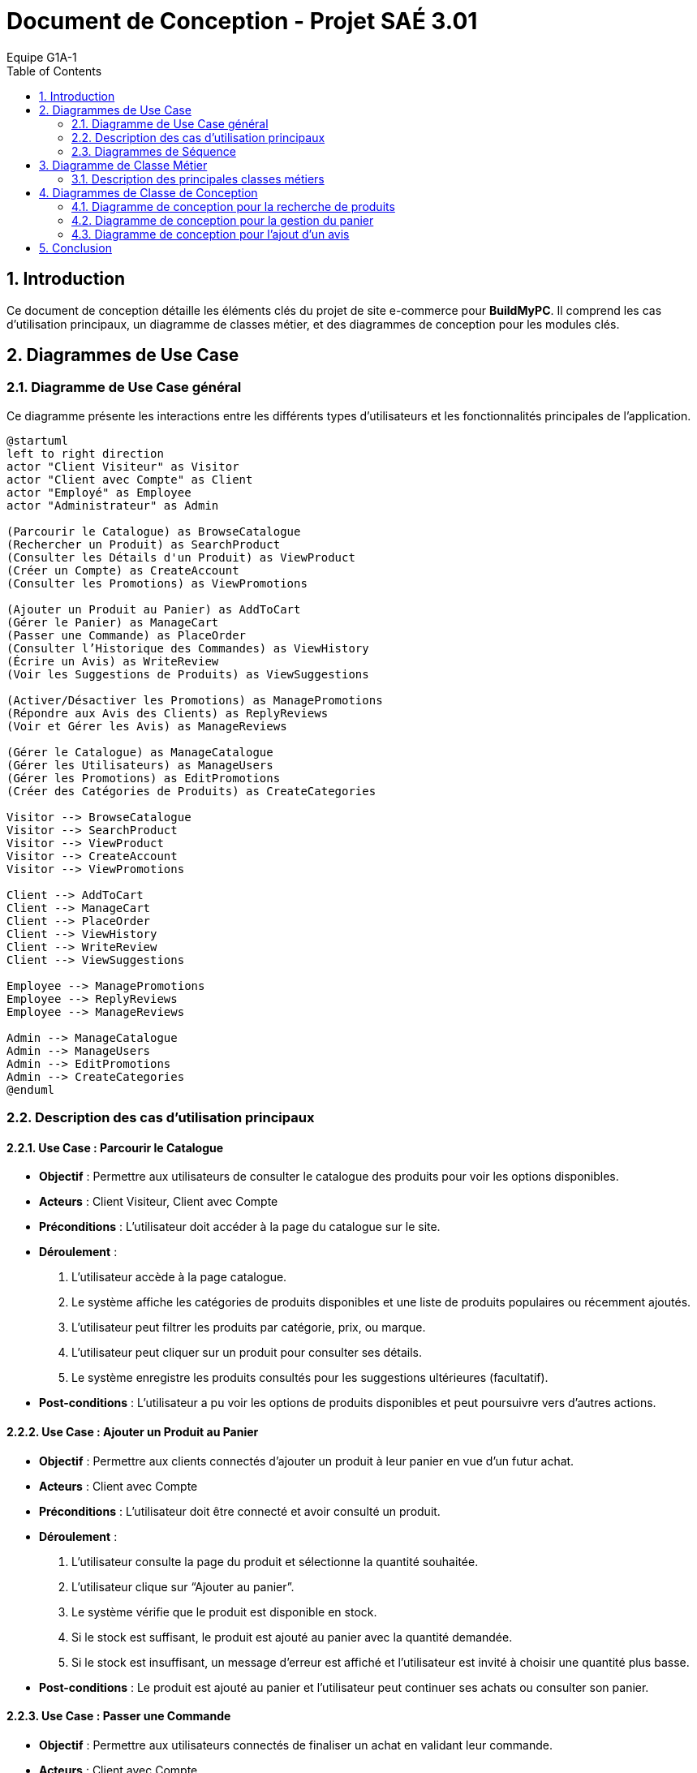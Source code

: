 = Document de Conception - Projet SAÉ 3.01
:author: Equipe G1A-1
:date: {docdate}
:toc: macro
:numbered:

// Table of Contents
toc::[]

== Introduction

Ce document de conception détaille les éléments clés du projet de site e-commerce pour *BuildMyPC*. Il comprend les cas d'utilisation principaux, un diagramme de classes métier, et des diagrammes de conception pour les modules clés.

== Diagrammes de Use Case

=== Diagramme de Use Case général

Ce diagramme présente les interactions entre les différents types d’utilisateurs et les fonctionnalités principales de l'application.

[plantuml]
----
@startuml
left to right direction
actor "Client Visiteur" as Visitor
actor "Client avec Compte" as Client
actor "Employé" as Employee
actor "Administrateur" as Admin

(Parcourir le Catalogue) as BrowseCatalogue
(Rechercher un Produit) as SearchProduct
(Consulter les Détails d'un Produit) as ViewProduct
(Créer un Compte) as CreateAccount
(Consulter les Promotions) as ViewPromotions

(Ajouter un Produit au Panier) as AddToCart
(Gérer le Panier) as ManageCart
(Passer une Commande) as PlaceOrder
(Consulter l’Historique des Commandes) as ViewHistory
(Écrire un Avis) as WriteReview
(Voir les Suggestions de Produits) as ViewSuggestions

(Activer/Désactiver les Promotions) as ManagePromotions
(Répondre aux Avis des Clients) as ReplyReviews
(Voir et Gérer les Avis) as ManageReviews

(Gérer le Catalogue) as ManageCatalogue
(Gérer les Utilisateurs) as ManageUsers
(Gérer les Promotions) as EditPromotions
(Créer des Catégories de Produits) as CreateCategories

Visitor --> BrowseCatalogue
Visitor --> SearchProduct
Visitor --> ViewProduct
Visitor --> CreateAccount
Visitor --> ViewPromotions

Client --> AddToCart
Client --> ManageCart
Client --> PlaceOrder
Client --> ViewHistory
Client --> WriteReview
Client --> ViewSuggestions

Employee --> ManagePromotions
Employee --> ReplyReviews
Employee --> ManageReviews

Admin --> ManageCatalogue
Admin --> ManageUsers
Admin --> EditPromotions
Admin --> CreateCategories
@enduml
----

=== Description des cas d'utilisation principaux

==== Use Case : Parcourir le Catalogue

- **Objectif** : Permettre aux utilisateurs de consulter le catalogue des produits pour voir les options disponibles.
- **Acteurs** : Client Visiteur, Client avec Compte
- **Préconditions** : L’utilisateur doit accéder à la page du catalogue sur le site.
- **Déroulement** :
  1. L’utilisateur accède à la page catalogue.
  2. Le système affiche les catégories de produits disponibles et une liste de produits populaires ou récemment ajoutés.
  3. L’utilisateur peut filtrer les produits par catégorie, prix, ou marque.
  4. L’utilisateur peut cliquer sur un produit pour consulter ses détails.
  5. Le système enregistre les produits consultés pour les suggestions ultérieures (facultatif).
- **Post-conditions** : L’utilisateur a pu voir les options de produits disponibles et peut poursuivre vers d’autres actions.

==== Use Case : Ajouter un Produit au Panier

- **Objectif** : Permettre aux clients connectés d’ajouter un produit à leur panier en vue d’un futur achat.
- **Acteurs** : Client avec Compte
- **Préconditions** : L’utilisateur doit être connecté et avoir consulté un produit.
- **Déroulement** :
  1. L’utilisateur consulte la page du produit et sélectionne la quantité souhaitée.
  2. L’utilisateur clique sur “Ajouter au panier”.
  3. Le système vérifie que le produit est disponible en stock.
  4. Si le stock est suffisant, le produit est ajouté au panier avec la quantité demandée.
  5. Si le stock est insuffisant, un message d’erreur est affiché et l’utilisateur est invité à choisir une quantité plus basse.
- **Post-conditions** : Le produit est ajouté au panier et l’utilisateur peut continuer ses achats ou consulter son panier.

==== Use Case : Passer une Commande

- **Objectif** : Permettre aux utilisateurs connectés de finaliser un achat en validant leur commande.
- **Acteurs** : Client avec Compte
- **Préconditions** : L’utilisateur doit être connecté et avoir des articles dans son panier.
- **Déroulement** :
  1. L’utilisateur accède à son panier et vérifie les articles.
  2. L’utilisateur sélectionne l’adresse de livraison ou en ajoute une nouvelle.
  3. L’utilisateur clique sur “Passer la commande”.
  4. Le système calcule le montant total et propose les options de paiement.
  5. L’utilisateur sélectionne son mode de paiement et entre les informations nécessaires.
  6. Le système valide le paiement et passe le statut de la commande à “En cours de traitement”.
  7. Le système envoie une confirmation de commande à l’utilisateur par email.
- **Post-conditions** : La commande est enregistrée et en cours de traitement.

==== Use Case : Appliquer une Promotion

- **Objectif** : Permettre aux employés ou administrateurs d’appliquer des promotions pour améliorer les ventes.
- **Acteurs** : Employé, Administrateur
- **Préconditions** : L’utilisateur (employé ou administrateur) est connecté et dispose des droits appropriés.
- **Déroulement** :
  1. L’utilisateur accède au tableau de gestion des promotions.
  2. L’utilisateur sélectionne une promotion et l’associe à un ou plusieurs produits.
  3. Le système met à jour les produits concernés avec la réduction.
- **Post-conditions** : La promotion est active et visible par les clients.

==== Use Case : Gérer les Avis

- **Objectif** : Permettre aux clients de publier des avis et aux employés de modérer ou répondre à ces avis.
- **Acteurs** : Client avec Compte, Employé
- **Préconditions** : Le client doit être connecté et avoir déjà acheté le produit.
- **Déroulement** :
  1. Le client accède à la page du produit et sélectionne “Ajouter un avis”.
  2. Le client remplit les informations de l’avis (note, commentaire) et soumet.
  3. Le système enregistre l’avis et l’associe au produit.
  4. L’employé peut consulter les avis et, si nécessaire, répondre ou modérer pour assurer leur conformité.
- **Post-conditions** : L’avis est visible pour les autres clients et contribue à la réputation du produit.

=== Diagrammes de Séquence

==== Diagramme de Séquence : Passer une Commande avec le Panier

Ce diagramme de séquence illustre le processus pour un client de passer une commande à partir de son panier, avec vérification de l'adresse de livraison, calcul du montant total, et confirmation du paiement.

[plantuml]
----
@startuml
actor Client
participant "Panier" as Panier
participant "Commande" as Commande
participant "Paiement" as Paiement
participant "Système" as Systeme

Client -> Panier: vérifierContenuPanier()
Panier --> Client: contenu confirmé

Client -> Systeme: sélectionnerAdresseLivraison()
Systeme --> Client: confirmation de l'adresse

Client -> Commande: passerCommande()
Commande -> Panier: obtenirProduits()
Panier --> Commande: liste des produits

Commande -> Systeme: calculerMontantTotal()
Systeme --> Commande: montant total

Commande -> Paiement: effectuerPaiement(montant)
Paiement --> Commande: confirmation de paiement

Commande -> Systeme: mettreAJourEtat("En cours de traitement")
Systeme --> Commande: état mis à jour

Commande -> Client: confirmerCommande()
Systeme -> Client: envoyerConfirmationEmail()
@enduml
----

==== Diagramme de Séquence : Ajouter un Produit au Panier

Ce diagramme de séquence montre l'interaction entre le client, le produit, le panier, et le système lorsqu'un client ajoute un produit à son panier. Le système vérifie la disponibilité du stock avant de confirmer l'ajout.

[plantuml]
----
@startuml
actor Client
participant "Produit" as Produit
participant "Panier" as Panier
participant "Système" as Systeme

Client -> Produit: consulterDétails()
Produit --> Client: afficherDétailsProduit

Client -> Panier: ajouterProduit(produit, quantité)
Panier -> Systeme: vérifierStock(produit, quantité)
Systeme --> Panier: stock suffisant?

alt stock suffisant
    Panier -> Client: produit ajouté avec succès
else stock insuffisant
    Panier -> Client: message d'erreur (stock insuffisant)
end
@enduml
----

== Diagramme de Classe Métier

Le diagramme de classe métier ci-dessous illustre les principales entités de l'application e-commerce ainsi que leurs relations. Chaque classe représente une entité du système, et leurs attributs et méthodes reflètent les opérations essentielles pour le fonctionnement de la plateforme.

[plantuml]
----
@startuml
class Client {
    - id: int
    - nom: String
    - email: String
    - motDePasse: String
    - telephone: String
    - historiqueCommandes: List<Commande>
    + creerCompte(email: String, motDePasse: String): bool
    + seConnecter(email: String, motDePasse: String): bool
    + ajouterProduitAuPanier(produit: Produit, quantite: int)
    + passerCommande(): Commande
}

class Produit {
    - id: int
    - nom: String
    - description: String
    - prix: float
    - imageURL: String
    + consulterDetails(): void
    + mettreAJourStock(nouveauStock: int): void
}

class Panier {
    - id: int
    - produits: Map<Produit, int>   // produit -> quantité
    + ajouterProduit(produit: Produit, quantite: int): void
    + retirerProduit(produit: Produit): void
    + calculerTotal(): float
    + viderPanier(): void
}

class Commande {
    - id: int
    - date: Date
    - montant: float
    - etat: String
    - produits: Map<Produit, int>   // produit -> quantité
    - adresseLivraison: Adresse
    + passerCommande(): void
    + annulerCommande(): void
    + mettreAJourEtat(nouvelEtat: String): void
}

class Adresse {
    - id: int
    - rue: String
    - ville: String
    - codePostal: String
    - pays: String
    - typeAdresse: String  // ex: "Facturation", "Livraison"
}

class Avis {
    - id: int
    - note: int
    - commentaire: String
    - date: Date
    - client: Client
    + ajouterAvis(note: int, commentaire: String): void
    + modifierAvis(nouvelleNote: int, nouveauCommentaire: String): void
}

class Promotion {
    - id: int
    - description: String
    - dateDebut: Date
    - dateFin: Date
    - reductionPourcentage: float
    + appliquerReduction(produit: Produit): float
    + estValide(): bool
}

class Employe {
    - id: int
    - nom: String
    - role: String
    + activerPromotion(promotion: Promotion): void
    + desactiverPromotion(promotion: Promotion): void
    + repondreAvis(avis: Avis, reponse: String): void
}

class Administrateur {
    - id: int
    - nom: String
    + ajouterProduit(produit: Produit): void
    + supprimerProduit(produit: Produit): void
    + gererEmployes(employe: Employe, action: String): void
    + creerPromotion(description: String, reduction: float, dateDebut: Date, dateFin: Date): Promotion
}

class Paiement {
    - id: int
    - montant: float
    - type: String  // ex: "Carte Bancaire", "PayPal"
    - statut: String
    - datePaiement: Date
    + effectuerPaiement(): bool
    + annulerPaiement(): void
}

class Categorie {
    - id: int
    - nom: String
    - sousCategories: List<Categorie>
    + ajouterSousCategorie(categorie: Categorie): void
    + getCategories(): List<Categorie>
}

class Stock {
    - id: int
    - quantite: int
    - seuilAlerte: int
    + verifierStock(): bool
    + genererAlerteSiFaibleStock(): void
}

class HistoriqueAction {
    - id: int
    - dateAction: Date
    - typeAction: String
    - description: String
}

Client "1" -- "1" Panier
Client "1" -- "0..*" Commande
Client "1" -- "0..*" Avis
Client "1" -- "1..*" Adresse

Produit "1" -- "0..*" Avis
Produit "1" -- "1" Stock
Produit "0..*" -- "1" Categorie
Commande "1" -- "1" Paiement
Commande "1" -- "1..*" Produit
Employe "1" -- "0..*" Promotion
Employe "1" -- "0..*" HistoriqueAction
Administrateur "1" -- "0..*" Employe
Administrateur "1" -- "0..*" Produit
Administrateur "1" -- "0..*" HistoriqueAction
Promotion "0..*" -- "0..*" Produit
@enduml
----

=== Description des principales classes métiers

- **Client** : Représente un utilisateur du site. Le client peut créer un compte, se connecter, ajouter des produits au panier, passer des commandes et consulter son historique de commandes. Chaque client a également la possibilité d'ajouter des avis sur les produits achetés.

- **Produit** : Représente les produits vendus sur le site, avec des attributs tels que le nom, la description, le prix et l'image. Les produits sont associés à une catégorie et un stock, et les clients peuvent consulter leurs détails.

- **Panier** : Associé à un client, le panier contient une collection de produits et leurs quantités. Le panier permet d'ajouter ou retirer des produits, de calculer le total des articles et de vider son contenu si nécessaire.

- **Commande** : Représente une commande passée par un client, contenant des produits, le montant total, et l'état de la commande (ex. "en cours", "livrée"). Une commande est également associée à un paiement et une adresse de livraison.

- **Adresse** : Contient les informations d'adresse pour la livraison ou la facturation. Chaque client peut avoir une ou plusieurs adresses, spécifiant la rue, la ville, le code postal, et le pays.

- **Avis** : Permet aux clients d'ajouter des avis sur les produits achetés, en donnant une note et un commentaire. Les avis sont liés aux produits et peuvent être modifiés ou modérés par les employés.

- **Promotion** : Permet la gestion des promotions sur le site, avec une réduction en pourcentage appliquée à certains produits. Une promotion a une période de validité et peut être activée ou désactivée.

- **Employe** : Employé du site ayant des droits pour activer ou désactiver des promotions, répondre aux avis des clients et gérer les commentaires. L'employé peut également voir l'historique de ses actions.

- **Administrateur** : Représente un utilisateur avec des droits supérieurs (administrateur) qui peut gérer les employés, ajouter ou supprimer des produits, et créer des promotions. L'administrateur a un contrôle complet sur les opérations critiques du site.

- **Paiement** : Gère le processus de paiement associé aux commandes. Un paiement inclut le montant, le type de paiement (ex. carte bancaire, PayPal), et son statut. Il peut être annulé si nécessaire.

- **Categorie** : Représente la classification des produits, avec la possibilité d’ajouter des sous-catégories pour organiser les produits dans des sections hiérarchiques.

- **Stock** : Représente le stock pour un produit donné. Il comprend la quantité en stock et un seuil d'alerte pour générer une notification en cas de faible stock.

- **HistoriqueAction** : Enregistre les actions réalisées par les employés ou administrateurs pour assurer un suivi des modifications importantes (ex. activation de promotions, ajout de produits).

== Diagrammes de Classe de Conception

Cette section inclut les diagrammes de classe de conception pour les modules clés de l'application.

=== Diagramme de conception pour la recherche de produits

Ce diagramme de classe de conception illustre le processus de recherche de produits par un client.

A venir


=== Diagramme de conception pour la gestion du panier

Ce diagramme décrit le processus d'ajout, de suppression, et de modification des produits dans le panier.

A venir


=== Diagramme de conception pour l'ajout d'un avis

Ce diagramme de classe de conception montre le processus d'ajout d'un avis pour un produit par un client.

A venir

== Conclusion
Ce document de conception détaille l'architecture et les choix de conception du projet, permettant une compréhension globale des interactions et des logiques métier sous-jacentes. Cette conception servira de base pour le développement et facilitera les futures évolutions.
